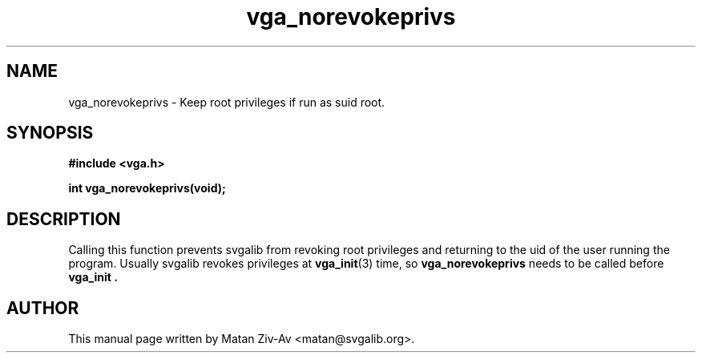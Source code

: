 .TH vga_norevokeprivs 3 "9 September 2004" "Svgalib (>= 1.9.20)" "Svgalib User Manual"
.SH NAME
vga_norevokeprivs \- Keep root privileges if run as suid root.
.SH SYNOPSIS

.B "#include <vga.h>"

.BI "int vga_norevokeprivs(void);"

.SH DESCRIPTION
Calling this function prevents svgalib from revoking root privileges and
returning to the uid of the user running the program. Usually svgalib revokes
privileges at
.BR vga_init (3)
time, so 
.B vga_norevokeprivs
needs to be called before 
.B vga_init .

.SH AUTHOR

This manual page written by Matan Ziv-Av <matan@svgalib.org>.
